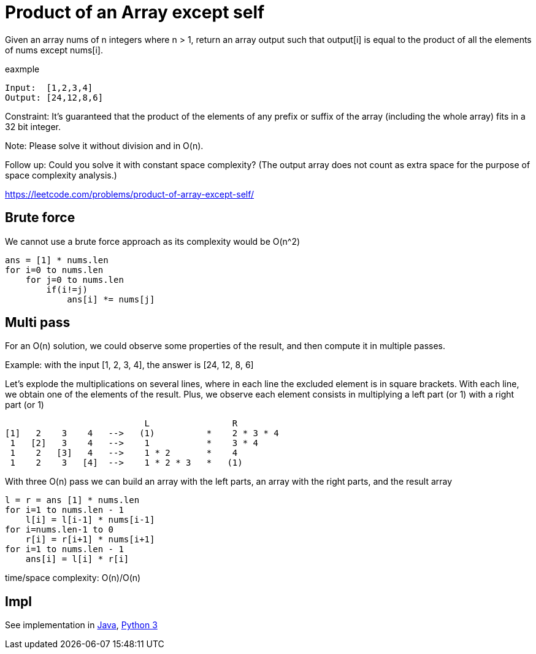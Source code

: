 = Product of an Array except self

Given an array nums of n integers where n > 1,  return an array output such that output[i] is equal to the product of all the elements of nums except nums[i].

eaxmple

----
Input:  [1,2,3,4]
Output: [24,12,8,6]
----

Constraint: It's guaranteed that the product of the elements of any prefix or suffix of the array (including the whole array) fits in a 32 bit integer.

Note: Please solve it without division and in O(n).

Follow up:
Could you solve it with constant space complexity? (The output array does not count as extra space for the purpose of space complexity analysis.)

https://leetcode.com/problems/product-of-array-except-self/

== Brute force

We cannot use a brute force approach as its complexity would be O(n^2)

----
ans = [1] * nums.len
for i=0 to nums.len
    for j=0 to nums.len
        if(i!=j)
            ans[i] *= nums[j]
----

== Multi pass

For an O(n) solution, we could observe some properties of the result, and then compute it in multiple passes.

Example: with the input [1, 2, 3, 4], the answer is [24, 12, 8, 6]

Let's explode the multiplications on several lines, where in each line the excluded element is in square brackets.
With each line, we obtain one of the elements of the result. Plus, we observe each element consists in multiplying a left part (or 1) with a right part (or 1) 

                            L                R
 [1]   2    3    4   -->   (1)          *    2 * 3 * 4
  1   [2]   3    4   -->    1           *    3 * 4
  1    2   [3]   4   -->    1 * 2       *    4
  1    2    3   [4]  -->    1 * 2 * 3   *   (1)

With three O(n) pass we can build an array with the left parts, an array with the right parts, and the result array

----
l = r = ans [1] * nums.len
for i=1 to nums.len - 1
    l[i] = l[i-1] * nums[i-1]
for i=nums.len-1 to 0
    r[i] = r[i+1] * nums[i+1]
for i=1 to nums.len - 1
    ans[i] = l[i] * r[i]
----

time/space complexity: O(n)/O(n)

== Impl

See implementation in link:Solution.java[Java], link:Solution.py[Python 3] 